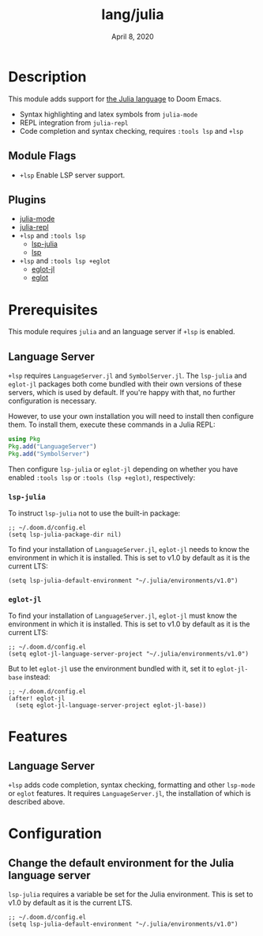 #+TITLE:   lang/julia
#+DATE:    April 8, 2020
#+SINCE:   v1.3
#+STARTUP: inlineimages nofold

* Table of Contents :TOC_3:noexport:
- [[#description][Description]]
  - [[#module-flags][Module Flags]]
  - [[#plugins][Plugins]]
- [[#prerequisites][Prerequisites]]
  - [[#language-server][Language Server]]
    - [[#lsp-julia][~lsp-julia~]]
    - [[#eglot-jl][~eglot-jl~]]
- [[#features][Features]]
  - [[#language-server-1][Language Server]]
- [[#configuration][Configuration]]
  - [[#change-the-default-environment-for-the-julia-language-server][Change the default environment for the Julia language server]]

* Description
This module adds support for [[https://julialang.org/][the Julia language]] to Doom Emacs.

+ Syntax highlighting and latex symbols from ~julia-mode~
+ REPL integration from ~julia-repl~
+ Code completion and syntax checking, requires ~:tools lsp~ and ~+lsp~

** Module Flags
+ =+lsp= Enable LSP server support.

** Plugins
+ [[https://github.com/JuliaEditorSupport/julia-emacs/][julia-mode]]
+ [[https://github.com/tpapp/julia-repl][julia-repl]]
+ =+lsp= and =:tools lsp=
  + [[https://github.com/non-jedi/lsp-julia][lsp-julia]]
  + [[https://github.com/emacs-lsp/lsp-mode][lsp]]
+ =+lsp= and =:tools lsp +eglot=
  + [[https://github.com/non-jedi/eglot-jl][eglot-jl]]
  + [[https://github.com/joaotavora/eglot][eglot]]

* Prerequisites
This module requires =julia= and an language server if =+lsp= is enabled.

** Language Server
~+lsp~ requires ~LanguageServer.jl~ and ~SymbolServer.jl~. The =lsp-julia= and
=eglot-jl= packages both come bundled with their own versions of these servers,
which is used by default. If you're happy with that, no further configuration is
necessary.

However, to use your own installation you will need to install then configure
them. To install them, execute these commands in a Julia REPL:

#+BEGIN_SRC julia
using Pkg
Pkg.add("LanguageServer")
Pkg.add("SymbolServer")
#+END_SRC

Then configure =lsp-julia= or =eglot-jl= depending on whether you have enabled
=:tools lsp= or =:tools (lsp +eglot)=, respectively:

*** ~lsp-julia~
To instruct =lsp-julia= not to use the built-in package:

#+BEGIN_SRC elisp
;; ~/.doom.d/config.el
(setq lsp-julia-package-dir nil)
#+END_SRC

To find your installation of ~LanguageServer.jl~, ~eglot-jl~ needs to know the
environment in which it is installed. This is set to v1.0 by default as it is
the current LTS:

#+BEGIN_SRC elisp
(setq lsp-julia-default-environment "~/.julia/environments/v1.0")
#+END_SRC

*** ~eglot-jl~
To find your installation of ~LanguageServer.jl~, ~eglot-jl~ must know the
environment in which it is installed. This is set to v1.0 by default as it is
the current LTS:

#+BEGIN_SRC elisp
;; ~/.doom.d/config.el
(setq eglot-jl-language-server-project "~/.julia/environments/v1.0")
#+END_SRC

But to let ~eglot-jl~ use the environment bundled with it, set it to
~eglot-jl-base~ instead:

#+BEGIN_SRC elisp
;; ~/.doom.d/config.el
(after! eglot-jl
  (setq eglot-jl-language-server-project eglot-jl-base))
#+END_SRC

* Features
** Language Server
~+lsp~ adds code completion, syntax checking, formatting and other ~lsp-mode~ or
~eglot~ features. It requires ~LanguageServer.jl~, the installation of which is
described above.

* Configuration
** Change the default environment for the Julia language server
~lsp-julia~ requires a variable be set for the Julia environment. This is set to
v1.0 by default as it is the current LTS.

#+BEGIN_SRC elisp
;; ~/.doom.d/config.el
(setq lsp-julia-default-environment "~/.julia/environments/v1.0")
#+END_SRC
